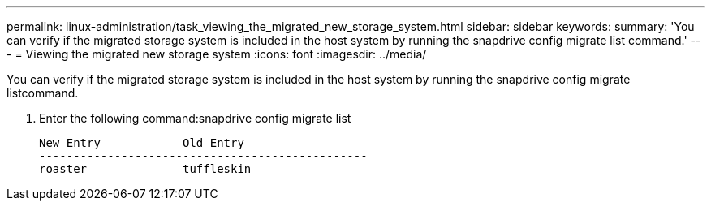 ---
permalink: linux-administration/task_viewing_the_migrated_new_storage_system.html
sidebar: sidebar
keywords: 
summary: 'You can verify if the migrated storage system is included in the host system by running the snapdrive config migrate list command.'
---
= Viewing the migrated new storage system
:icons: font
:imagesdir: ../media/

[.lead]
You can verify if the migrated storage system is included in the host system by running the snapdrive config migrate listcommand.

. Enter the following command:snapdrive config migrate list
+
----
New Entry            Old Entry
------------------------------------------------
roaster              tuffleskin
----
